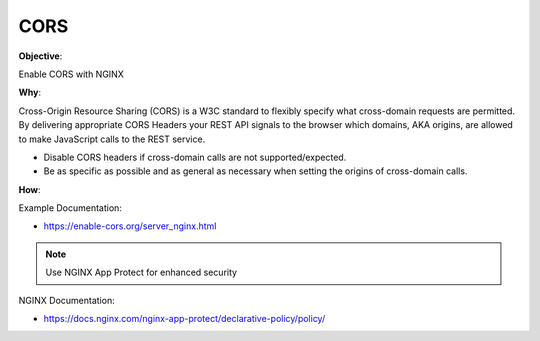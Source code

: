 CORS
====

**Objective**: 

Enable CORS with NGINX

**Why**: 

Cross-Origin Resource Sharing (CORS) is a W3C standard to flexibly specify what cross-domain requests are permitted. By delivering appropriate CORS Headers your REST API signals to the browser which domains, AKA origins, are allowed to make JavaScript calls to the REST service.

- Disable CORS headers if cross-domain calls are not supported/expected.
- Be as specific as possible and as general as necessary when setting the origins of cross-domain calls.

**How**:

Example Documentation:

- https://enable-cors.org/server_nginx.html

.. note:: Use NGINX App Protect for enhanced security

NGINX Documentation:

- https://docs.nginx.com/nginx-app-protect/declarative-policy/policy/